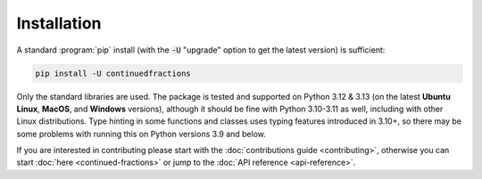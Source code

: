 .. meta::

   :google-site-verification: 3F2Jbz15v4TUv5j0vDJAA-mSyHmYIJq0okBoro3-WMY

============
Installation
============

A standard :program:`pip` install (with the :code:`-U` "upgrade" option to get the latest version) is sufficient:

.. code:: python

   pip install -U continuedfractions

Only the standard libraries are used. The package is tested and supported on Python 3.12 & 3.13 (on the latest **Ubuntu Linux**, **MacOS**, and **Windows** versions), although it should be fine with Python 3.10-3.11 as well, including with other Linux distributions. Type hinting in some functions and classes uses typing features introduced in 3.10+, so there may be some problems with running this on Python versions 3.9 and below.

If you are interested in contributing please start with the :doc:`contributions guide <contributing>`, otherwise you can start :doc:`here <continued-fractions>` or jump to the :doc:`API reference <api-reference>`.
